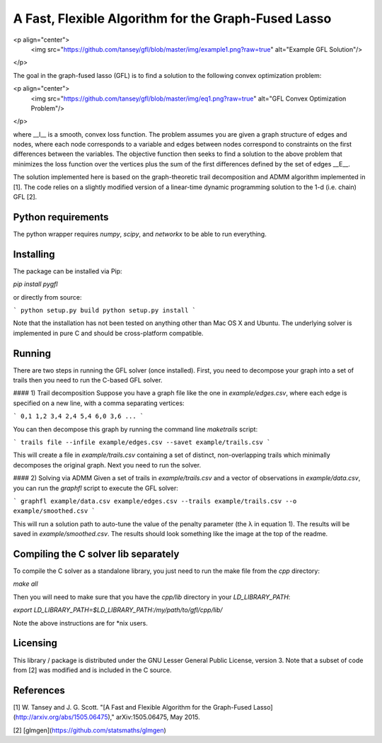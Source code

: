 A Fast, Flexible Algorithm for the Graph-Fused Lasso
----------------------------------------------------

<p align="center">
  <img src="https://github.com/tansey/gfl/blob/master/img/example1.png?raw=true" alt="Example GFL Solution"/>
</p>

The goal in the graph-fused lasso (GFL) is to find a solution to the following convex optimization problem:

<p align="center">
  <img src="https://github.com/tansey/gfl/blob/master/img/eq1.png?raw=true" alt="GFL Convex Optimization Problem"/>
</p>

where __l__ is a smooth, convex loss function. The problem assumes you are given a graph structure of edges and nodes, where each node corresponds to a variable and edges between nodes correspond to constraints on the first differences between the variables. The objective function then seeks to find a solution to the above problem that minimizes the loss function over the vertices plus the sum of the first differences defined by the set of edges __E__.

The solution implemented here is based on the graph-theoretic trail decomposition and ADMM algorithm implemented in [1]. The code relies on a slightly modified version of a linear-time dynamic programming solution to the 1-d (i.e. chain) GFL [2].

Python requirements
===================
The python wrapper requires `numpy`, `scipy`, and `networkx` to be able to run everything.

Installing
==========
The package can be installed via Pip:

`pip install pygfl`

or directly from source:

```
python setup.py build
python setup.py install
```

Note that the installation has not been tested on anything other than Mac OS X and Ubuntu. The underlying solver is implemented in pure C and should be cross-platform compatible.

Running
=======
There are two steps in running the GFL solver (once installed). First, you need to decompose your graph into a set of trails then you need to run the C-based GFL solver.

#### 1) Trail decomposition
Suppose you have a graph file like the one in `example/edges.csv`, where each edge is specified on a new line, with a comma separating vertices:

```
0,1
1,2
3,4
2,4
5,4
6,0
3,6
...
```

You can then decompose this graph by running the command line `maketrails` script:

```
trails file --infile example/edges.csv --savet example/trails.csv
```

This will create a file in `example/trails.csv` containing a set of distinct, non-overlapping trails which minimally decomposes the original graph. Next you need to run the solver.

#### 2) Solving via ADMM
Given a set of trails in `example/trails.csv` and a vector of observations in `example/data.csv`, you can run the `graphfl` script to execute the GFL solver:

```
graphfl example/data.csv example/edges.csv --trails example/trails.csv --o example/smoothed.csv
```

This will run a solution path to auto-tune the value of the penalty parameter (the λ in equation 1). The results will be saved in `example/smoothed.csv`. The results should look something like the image at the top of the readme.


Compiling the C solver lib separately
=====================================
To compile the C solver as a standalone library, you just need to run the make file from the `cpp` directory:

`make all`

Then you will need to make sure that you have the `cpp/lib` directory in your `LD_LIBRARY_PATH`:

`export LD_LIBRARY_PATH=$LD_LIBRARY_PATH:/my/path/to/gfl/cpp/lib/`

Note the above instructions are for *nix users.

Licensing
=========
This library / package is distributed under the GNU Lesser General Public License, version 3. Note that a subset of code from [2] was modified and is included in the C source.

References
==========
[1] W. Tansey and J. G. Scott. "[A Fast and Flexible Algorithm for the Graph-Fused Lasso](http://arxiv.org/abs/1505.06475)," arXiv:1505.06475, May 2015.

[2] [glmgen](https://github.com/statsmaths/glmgen)

